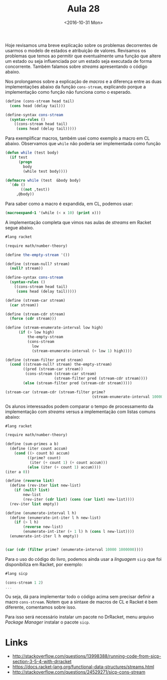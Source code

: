#+Title: Aula 28
#+Date: <2016-10-31 Mon>

Hoje revisamos uma breve explicação sobre os problemas decorrentes de
usarmos o modelo de estados e atribuição de valores. Revisamos os
problemas que temos ao permitir que eventualmente uma função que
altere um estado ou seja influenciada por um estado seja executada de
forma concorrente. Também falamos sobre /streams/ apresentando o
código abaixo.

Nos prolongamos sobre a explicação de /macros/ e a diferença entre as
duas implementações abaixo da função =cons-stream=, explicando porque
a implementação como função não funciona como o esperado.

#+BEGIN_SRC scheme
  (define (cons-stream head tail)
    (cons head (delay tail)))

  (define-syntax cons-stream
    (syntax-rules ()
      ((cons-stream head tail)
       (cons head (delay tail)))))
#+END_SRC

#+RESULTS:

Para exemplificar macros, também usei como exemplo a macro em CL
abaixo. Observamos que =while= não poderia ser implementada como
função

#+BEGIN_SRC lisp
  (defun while (test body)
    (if test
        (progn
          body
          (while test body))))

  (defmacro while (test  &body body)
    `(do ()
         ((not ,test))
       ,@body))
#+END_SRC

Para saber como a macro é expandida, em CL, podemos usar:

#+BEGIN_SRC lisp
(macroexpand-1 '(while (< x 10) (print x)))
#+END_SRC

A implementação completa que vimos nas aulas de /streams/ em Racket segue abaixo.

#+BEGIN_SRC scheme
  #lang racket

  (require math/number-theory)

  (define the-empty-stream '())

  (define (stream-null? stream)
    (null? stream))

  (define-syntax cons-stream
    (syntax-rules ()
      ((cons-stream head tail)
       (cons head (delay tail)))))

  (define (stream-car stream)
    (car stream))

  (define (stream-cdr stream)
    (force (cdr stream)))

  (define (stream-enumerate-interval low high)
        (if (> low high)
            the-empty-stream
            (cons-stream
              low
              (stream-enumerate-interval (+ low 1) high))))

  (define (stream-filter pred stream)
    (cond ((stream-null? stream) the-empty-stream)
          ((pred (stream-car stream))
           (cons-stream (stream-car stream)
                        (stream-filter pred (stream-cdr stream))))
          (else (stream-filter pred (stream-cdr stream)))))

  (stream-car (stream-cdr (stream-filter prime?
                                         (stream-enumerate-interval 10000 1000000))))
#+END_SRC

Os alunos interessados podem comparar o tempo de processamento da
implementação com /streams/ versus a implementação com listas comuns
abaixo:

#+BEGIN_SRC scheme
#lang racket

(require math/number-theory)

(define (sum-primes a b)
  (define (iter count accum)
    (cond ((> count b) accum)
          ((prime? count)
           (iter (+ count 1) (+ count accum)))
          (else (iter (+ count 1) accum))))
(iter a 0))

(define (reverse list)
  (define (rev-iter list new-list)
    (if (null? list)
        new-list
        (rev-iter (cdr list) (cons (car list) new-list))))
  (rev-iter list empty))

(define (enumerate-interval l h)
  (define (enumerate-int-iter l h new-list)
    (if (> l h)
        (reverse new-list)
        (enumerate-int-iter (+ 1 l) h (cons l new-list))))
  (enumerate-int-iter l h empty))


(car (cdr (filter prime? (enumerate-interval 10000 1000000))))
#+END_SRC

Para o uso do código do livro, podemos ainda usar a /linguagem/ =sicp=
que foi disponibiliza em Racket, por exemplo:

#+BEGIN_SRC scheme
  #lang sicp

  (cons-stream 1 2)
  ...
#+END_SRC

Ou seja, dá para implementar todo o código acima sem precisar definir
a macro =cons-stream=. Notem que a sintaxe de macros de CL e Racket é
bem diferente, comentamos sobre isso.

Para isso será necessário instalar um pacote no DrRacket, menu arquivo
/Package Manager/ instalar o pacote =sicp=.


* Links

- http://stackoverflow.com/questions/13998388/running-code-from-sicp-section-3-5-4-with-drracket
- https://docs.racket-lang.org/functional-data-structures/streams.html
- http://stackoverflow.com/questions/24529271/sicp-cons-stream


